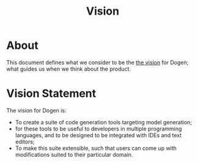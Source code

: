 #+title: Vision
#+options: date:nil toc:nil author:nil num:nil

* About

This document defines what we consider to be the [[http://www.scaledagileframework.com/vision/][the vision]] for Dogen;
what guides us when we think about the product.

* Vision Statement

The vision for Dogen is:

- To create a suite of code generation tools targeting model
  generation;
- for these tools to be useful to developers in multiple programming
  languages, and to be designed to be integrated with IDEs and text
  editors;
- To make this suite extensible, such that users can come up with
  modifications suited to their particular domain.
